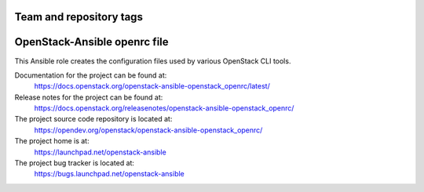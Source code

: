 ========================
Team and repository tags
========================

.. image:: https://governance.openstack.org/tc/badges/openstack-ansible-openstack_openrc.svg
    :target: https://governance.openstack.org/tc/reference/tags/index.html

.. Change things from this point on

=============================
OpenStack-Ansible openrc file
=============================

This Ansible role creates the configuration files used by various
OpenStack CLI tools.

Documentation for the project can be found at:
  https://docs.openstack.org/openstack-ansible-openstack_openrc/latest/

Release notes for the project can be found at:
  https://docs.openstack.org/releasenotes/openstack-ansible-openstack_openrc/

The project source code repository is located at:
  https://opendev.org/openstack/openstack-ansible-openstack_openrc/

The project home is at:
  https://launchpad.net/openstack-ansible

The project bug tracker is located at:
  https://bugs.launchpad.net/openstack-ansible
